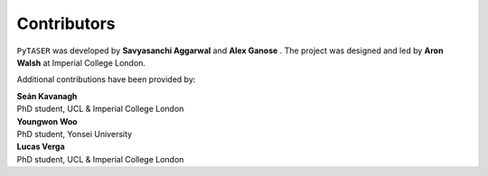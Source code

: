 Contributors
============

``PyTASER`` was developed by **Savyasanchi Aggarwal** |savya10| and
**Alex Ganose** |utf| |0000-0002-4486-3321|.
The project was designed and led by **Aron Walsh** |aronwalsh| |0000-0001-5460-7033| at Imperial
College London.


.. |savya10| image:: https://cdnjs.cloudflare.com/ajax/libs/octicons/8.5.0/svg/mark-github.svg
   :target: https://github.com/savya10
   :width: 16
   :height: 16
   :alt: GitHub profile for savya10

.. |0000-0002-4486-3321| image:: _static/orcid.svg
   :target: https://orcid.org/0000-0002-4486-3321
   :width: 16
   :height: 16
   :alt: ORCID profile for 0000-0002-4486-3321
.. |utf| image:: https://cdnjs.cloudflare.com/ajax/libs/octicons/8.5.0/svg/mark-github.svg
   :target: https://github.com/utf
   :width: 16
   :height: 16
   :alt: GitHub profile for utf
.. |0000-0001-5460-7033| image:: _static/orcid.svg
   :target: https://orcid.org/0000-0001-5460-7033
   :width: 16
   :height: 16
   :alt: ORCID profile for 0000-0001-5460-7033
.. |aronwalsh| image:: https://cdnjs.cloudflare.com/ajax/libs/octicons/8.5.0/svg/mark-github.svg
   :target: https://github.com/aronwalsh
   :width: 16
   :height: 16
   :alt: GitHub profile for aronwalsh

Additional contributions have been provided by:

| **Seán Kavanagh** |kavanase| |0000-0003-4577-9647|
| PhD student, UCL & Imperial College London

.. |0000-0003-4577-9647| image:: _static/orcid.svg
   :target: https://orcid.org/0000-0003-4577-9647
   :width: 16
   :height: 16
   :alt: ORCID profile for 0000-0003-4577-9647
.. |kavanase| image:: https://cdnjs.cloudflare.com/ajax/libs/octicons/8.5.0/svg/mark-github.svg
   :target: https://github.com/kavanase
   :width: 16
   :height: 16
   :alt: GitHub profile for kavanase

| **Youngwon Woo** |youngwonwoo|
| PhD student, Yonsei University

.. |youngwonwoo| image:: https://cdnjs.cloudflare.com/ajax/libs/octicons/8.5.0/svg/mark-github.svg
   :target: https://github.com/youngwonwoo
   :width: 16
   :height: 16
   :alt: GitHub commits from youngwonwoo

| **Lucas Verga** |LucasGVerga| |0000-0002-7453-238X|
| PhD student, UCL & Imperial College London

.. |0000-0002-7453-238X| image:: _static/orcid.svg
   :target: https://orcid.org/0000-0002-7453-238X
   :width: 16
   :height: 16
   :alt: ORCID profile for 0000-0002-7453-238X
.. |LucasGVerga| image:: https://cdnjs.cloudflare.com/ajax/libs/octicons/8.5.0/svg/mark-github.svg
   :target: https://github.com/LucasGVerga
   :width: 16
   :height: 16
   :alt: GitHub profile for LucasGVerga


